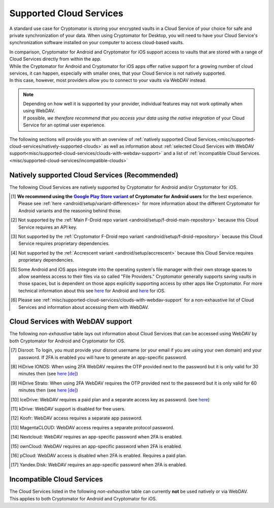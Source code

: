 .. _misc/supported-cloud-services:

Supported Cloud Services
========================

A standard use case for Cryptomator is storing your encrypted vaults in a Cloud Service of your choice for
safe and private synchronization of your data. When using Cryptomator for Desktop, you will need to have your
Cloud Service's synchronization software installed on your computer to access cloud-based vaults.

| In comparison, Cryptomator for Android and Cryptomator for iOS support access to vaults that are stored with a range
  of Cloud Services directly from within the app.
| While the Cryptomator for Android and Cryptomator for iOS apps offer native support for a growing number of cloud
  services, it can happen, especially with smaller ones, that your Cloud Service is not natively supported.
| In this case, however, most providers allow you to connect to your vaults via WebDAV instead.

.. note::
    | Depending on how well it is supported by your provider, individual features may not work optimally
      when using WebDAV.
    | If possible, *we therefore recommend that you access your data using the native integration* of your Cloud Service
      for an optimal user experience.

The following sections will provide you with an overview
of :ref:`natively supported Cloud Services,<misc/supported-cloud-services/natively-supported-clouds>` as well as
information about :ref:`selected Cloud Services with WebDAV support<misc/supported-cloud-services/clouds-with-webdav-support>`
and a list of :ref:`incompatible Cloud Services.<misc/supported-cloud-services/incompatible-clouds>`

.. _misc/supported-cloud-services/natively-supported-clouds:

Natively supported Cloud Services (Recommended)
-----------------------------------------------

The following Cloud Services are natively supported by Cryptomator for Android and/or Cryptomator for iOS.

.. csv-table:: Natively supported Cloud Services
   :header-rows: 1
   :file: ../_static/csv/natively-supported-clouds.csv

.. [#playstore-recommendation] **We recommend using the** |GooglePlayStoreVariant|_ **of Cryptomator for Android users**
   for the best experience. Please see :ref:`here <android/setup/variant-differences>` for more information about
   the different Cryptomator for Android variants and the reasoning behind those.
.. [#except-f-droid-main] Not supported by the :ref:`Main F-Droid repo variant <android/setup/f-droid-main-repository>`
   because this Cloud Service requires an API key.
.. [#except-f-droid-cryptomator] Not supported by the :ref:`Cryptomator F-Droid repo variant <android/setup/f-droid-repository>`
   because this Cloud Service requires proprietary dependencies.
.. [#except-accrescent] Not supported by the :ref:`Accrescent variant <android/setup/accrescent>`
   because this Cloud Service requires proprietary dependencies.
.. [#note-app-spaces] Some Android and iOS apps integrate into the operating system's file manager with their own
   storage spaces to allow seamless access to their files via so called "File Providers." Cryptomator generally supports
   saving vaults in those spaces, but is dependent on those apps explicitly supporting access by other
   apps like Cryptomator.
   For more technical information about this see `here <https://github.com/cryptomator/android/issues/553>`__ for Android
   and `here <https://github.com/cryptomator/ios/issues/51>`__ for iOS.
.. [#note-webdav] Please see :ref:`misc/supported-cloud-services/clouds-with-webdav-support` for a non-exhaustive list
   of Cloud Services and information about accessing them with WebDAV.

.. _misc/supported-cloud-services/clouds-with-webdav-support:

Cloud Services with WebDAV support
----------------------------------

The following *non-exhaustive* table lays out information about Cloud Services that can be accessed using WebDAV
by both Cryptomator for Android and Cryptomator for iOS.

.. csv-table:: Cloud Services with WebDAV support
   :header-rows: 1
   :file: ../_static/csv/clouds-with-webdav-support.csv

.. [#note-disroot] Disroot: To login, you must provide your disroot username (or your email if you are using your own domain) and your password. If 2FA is enabled you will have to generate an app-specific password.
.. [#note-hidrive-ionos] HiDrive IONOS: When using 2FA WebDAV requires the OTP provided next to the password but it is only valid for 30 minutes then (see `here \[de\] <https://www.ionos.de/hilfe/hidrive/sicherheit-in-hidrive/aktivieren-der-zwei-faktor-authentifizierung/>`__)
.. [#note-hidrive-strato] HiDrive Strato: When using 2FA WebDAV requires the OTP provided next to the password but it is only valid for 60 minutes then (see `here \[de\] <https://www.strato.de/faq/cloud-speicher/2-Faktor-Authentifizierung/>`__)
.. [#note-icedrive] IceDrive: WebDAV requires a paid plan and a separate access key as password. (see `here <https://icedrive.net/help/account/does-icedrive-support-webdav>`__)
.. [#note-kdrive] kDrive: WebDAV support is disabled for free users.
.. [#note-koofr] Koofr: WebDAV access requires a separate app password.
.. [#note-magentacloud] MagentaCLOUD: WebDAV access requires a separate protocol password.
.. [#note-nextcloud] Nextcloud: WebDAV requires an app-specific password when 2FA is enabled.
.. [#note-owncloud] ownCloud: WebDAV requires an app-specific password when 2FA is enabled.
.. [#note-pcloud] pCloud: WebDAV access is disabled when 2FA is enabled. Requires a paid plan.
.. [#note-yandex-disk] Yandex.Disk: WebDAV requires an app-specific password when 2FA is enabled.

.. _misc/supported-cloud-services/incompatible-clouds:

Incompatible Cloud Services
---------------------------

| The Cloud Services listed in the following *non-exhaustive* table can currently **not** be used natively or via WebDAV.
| This applies to both Cryptomator for Android and Cryptomator for iOS.

.. csv-table:: Incompatible Cloud Services
   :header-rows: 1
   :file: ../_static/csv/incompatible-clouds.csv

.. |GooglePlayStoreVariant| replace:: **Google Play Store variant**
.. _GooglePlayStoreVariant: ../../android/setup/#google-play-store
